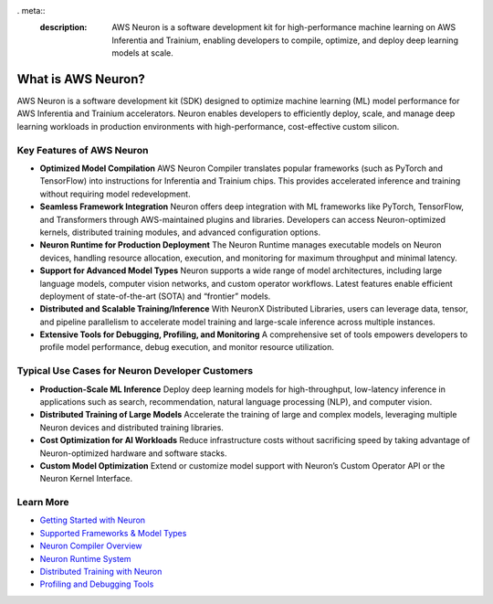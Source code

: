 . meta::
   :description: AWS Neuron is a software development kit for high-performance machine learning on AWS Inferentia and Trainium, enabling developers to compile, optimize, and deploy deep learning models at scale.

What is AWS Neuron?
===================

AWS Neuron is a software development kit (SDK) designed to optimize machine learning (ML) model performance for AWS Inferentia and Trainium accelerators. Neuron enables developers to efficiently deploy, scale, and manage deep learning workloads in production environments with high-performance, cost-effective custom silicon.

Key Features of AWS Neuron
--------------------------

- **Optimized Model Compilation**
  AWS Neuron Compiler translates popular frameworks (such as PyTorch and TensorFlow) into instructions for Inferentia and Trainium chips. This provides accelerated inference and training without requiring model redevelopment.

- **Seamless Framework Integration**
  Neuron offers deep integration with ML frameworks like PyTorch, TensorFlow, and Transformers through AWS-maintained plugins and libraries. Developers can access Neuron-optimized kernels, distributed training modules, and advanced configuration options.

- **Neuron Runtime for Production Deployment**
  The Neuron Runtime manages executable models on Neuron devices, handling resource allocation, execution, and monitoring for maximum throughput and minimal latency.

- **Support for Advanced Model Types**
  Neuron supports a wide range of model architectures, including large language models, computer vision networks, and custom operator workflows. Latest features enable efficient deployment of state-of-the-art (SOTA) and “frontier” models.

- **Distributed and Scalable Training/Inference**
  With NeuronX Distributed Libraries, users can leverage data, tensor, and pipeline parallelism to accelerate model training and large-scale inference across multiple instances.

- **Extensive Tools for Debugging, Profiling, and Monitoring**
  A comprehensive set of tools empowers developers to profile model performance, debug execution, and monitor resource utilization.

Typical Use Cases for Neuron Developer Customers
------------------------------------------------

- **Production-Scale ML Inference**
  Deploy deep learning models for high-throughput, low-latency inference in applications such as search, recommendation, natural language processing (NLP), and computer vision.

- **Distributed Training of Large Models**
  Accelerate the training of large and complex models, leveraging multiple Neuron devices and distributed training libraries.

- **Cost Optimization for AI Workloads**
  Reduce infrastructure costs without sacrificing speed by taking advantage of Neuron-optimized hardware and software stacks.

- **Custom Model Optimization**
  Extend or customize model support with Neuron’s Custom Operator API or the Neuron Kernel Interface.

Learn More
----------

- `Getting Started with Neuron <https://awsdocs-neuron.readthedocs-hosted.com/en/latest/neuron-intro/get-started.html>`_
- `Supported Frameworks & Model Types <https://awsdocs-neuron.readthedocs-hosted.com/en/latest/general/setup/supported-sw.html>`_
- `Neuron Compiler Overview <https://awsdocs-neuron.readthedocs-hosted.com/en/latest/neuron-guide/neuron-compiler/index.html>`_
- `Neuron Runtime System <https://awsdocs-neuron.readthedocs-hosted.com/en/latest/neuron-guide/neuron-runtime/index.html>`_
- `Distributed Training with Neuron <https://awsdocs-neuron.readthedocs-hosted.com/en/latest/neuron-guide/neuronx-distributed/index.html>`_
- `Profiling and Debugging Tools <https://awsdocs-neuron.readthedocs-hosted.com/en/latest/general/debug/index.html>`_
